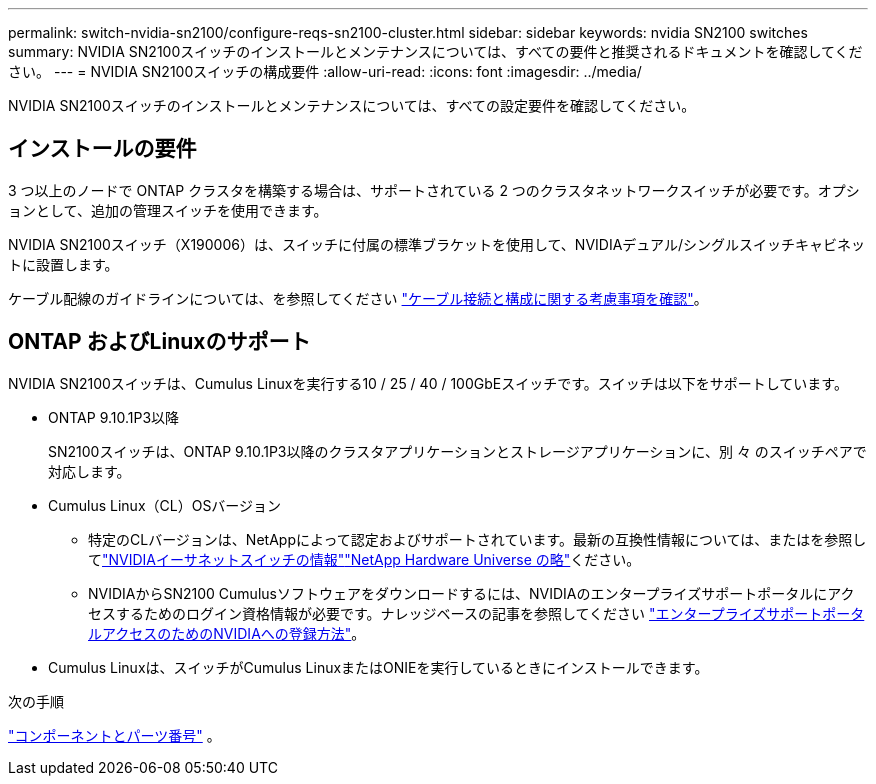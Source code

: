 ---
permalink: switch-nvidia-sn2100/configure-reqs-sn2100-cluster.html 
sidebar: sidebar 
keywords: nvidia SN2100 switches 
summary: NVIDIA SN2100スイッチのインストールとメンテナンスについては、すべての要件と推奨されるドキュメントを確認してください。 
---
= NVIDIA SN2100スイッチの構成要件
:allow-uri-read: 
:icons: font
:imagesdir: ../media/


[role="lead"]
NVIDIA SN2100スイッチのインストールとメンテナンスについては、すべての設定要件を確認してください。



== インストールの要件

3 つ以上のノードで ONTAP クラスタを構築する場合は、サポートされている 2 つのクラスタネットワークスイッチが必要です。オプションとして、追加の管理スイッチを使用できます。

NVIDIA SN2100スイッチ（X190006）は、スイッチに付属の標準ブラケットを使用して、NVIDIAデュアル/シングルスイッチキャビネットに設置します。

ケーブル配線のガイドラインについては、を参照してください link:cabling-considerations-sn2100-cluster.html["ケーブル接続と構成に関する考慮事項を確認"]。



== ONTAP およびLinuxのサポート

NVIDIA SN2100スイッチは、Cumulus Linuxを実行する10 / 25 / 40 / 100GbEスイッチです。スイッチは以下をサポートしています。

* ONTAP 9.10.1P3以降
+
SN2100スイッチは、ONTAP 9.10.1P3以降のクラスタアプリケーションとストレージアプリケーションに、別 々 のスイッチペアで対応します。

* Cumulus Linux（CL）OSバージョン
+
** 特定のCLバージョンは、NetAppによって認定およびサポートされています。最新の互換性情報については、またはを参照してlink:https://mysupport.netapp.com/site/info/nvidia-cluster-switch["NVIDIAイーサネットスイッチの情報"^]link:https://hwu.netapp.com["NetApp Hardware Universe の略"^]ください。
** NVIDIAからSN2100 Cumulusソフトウェアをダウンロードするには、NVIDIAのエンタープライズサポートポータルにアクセスするためのログイン資格情報が必要です。ナレッジベースの記事を参照してください https://kb.netapp.com/onprem/Switches/Nvidia/How_To_Register_With_NVIDIA_For_Enterprise_Support_Portal_Access["エンタープライズサポートポータルアクセスのためのNVIDIAへの登録方法"^]。




* Cumulus Linuxは、スイッチがCumulus LinuxまたはONIEを実行しているときにインストールできます。


.次の手順
link:components-sn2100-cluster.html["コンポーネントとパーツ番号"] 。
